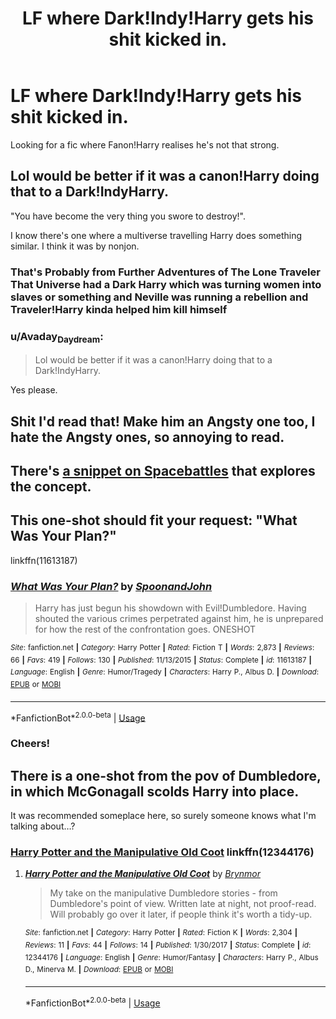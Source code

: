 #+TITLE: LF where Dark!Indy!Harry gets his shit kicked in.

* LF where Dark!Indy!Harry gets his shit kicked in.
:PROPERTIES:
:Author: YourSugarDaddy69
:Score: 50
:DateUnix: 1577228088.0
:DateShort: 2019-Dec-25
:FlairText: Request
:END:
Looking for a fic where Fanon!Harry realises he's not that strong.


** Lol would be better if it was a canon!Harry doing that to a Dark!IndyHarry.

"You have become the very thing you swore to destroy!".

I know there's one where a multiverse travelling Harry does something similar. I think it was by nonjon.
:PROPERTIES:
:Author: MarauderMoriarty
:Score: 29
:DateUnix: 1577252452.0
:DateShort: 2019-Dec-25
:END:

*** That's Probably from Further Adventures of The Lone Traveler That Universe had a Dark Harry which was turning women into slaves or something and Neville was running a rebellion and Traveler!Harry kinda helped him kill himself
:PROPERTIES:
:Author: UmerTahirUT1
:Score: 3
:DateUnix: 1577289692.0
:DateShort: 2019-Dec-25
:END:


*** u/Avaday_Daydream:
#+begin_quote
  Lol would be better if it was a canon!Harry doing that to a Dark!IndyHarry.
#+end_quote

Yes please.
:PROPERTIES:
:Author: Avaday_Daydream
:Score: 3
:DateUnix: 1577269559.0
:DateShort: 2019-Dec-25
:END:


** Shit I'd read that! Make him an Angsty one too, I hate the Angsty ones, so annoying to read.
:PROPERTIES:
:Author: Lost_in_math
:Score: 14
:DateUnix: 1577232178.0
:DateShort: 2019-Dec-25
:END:


** There's [[https://forums.spacebattles.com/threads/harry-potter-ideas-discussion-and-recs-thread-ten-a-surprise-you-be-sure-not-to-miss.636976/post-49970368][a snippet on Spacebattles]] that explores the concept.
:PROPERTIES:
:Author: turbinicarpus
:Score: 5
:DateUnix: 1577266298.0
:DateShort: 2019-Dec-25
:END:


** This one-shot should fit your request: "What Was Your Plan?"

linkffn(11613187)
:PROPERTIES:
:Author: Starfox5
:Score: 8
:DateUnix: 1577256758.0
:DateShort: 2019-Dec-25
:END:

*** [[https://www.fanfiction.net/s/11613187/1/][*/What Was Your Plan?/*]] by [[https://www.fanfiction.net/u/7288663/SpoonandJohn][/SpoonandJohn/]]

#+begin_quote
  Harry has just begun his showdown with Evil!Dumbledore. Having shouted the various crimes perpetrated against him, he is unprepared for how the rest of the confrontation goes. ONESHOT
#+end_quote

^{/Site/:} ^{fanfiction.net} ^{*|*} ^{/Category/:} ^{Harry} ^{Potter} ^{*|*} ^{/Rated/:} ^{Fiction} ^{T} ^{*|*} ^{/Words/:} ^{2,873} ^{*|*} ^{/Reviews/:} ^{66} ^{*|*} ^{/Favs/:} ^{419} ^{*|*} ^{/Follows/:} ^{130} ^{*|*} ^{/Published/:} ^{11/13/2015} ^{*|*} ^{/Status/:} ^{Complete} ^{*|*} ^{/id/:} ^{11613187} ^{*|*} ^{/Language/:} ^{English} ^{*|*} ^{/Genre/:} ^{Humor/Tragedy} ^{*|*} ^{/Characters/:} ^{Harry} ^{P.,} ^{Albus} ^{D.} ^{*|*} ^{/Download/:} ^{[[http://www.ff2ebook.com/old/ffn-bot/index.php?id=11613187&source=ff&filetype=epub][EPUB]]} ^{or} ^{[[http://www.ff2ebook.com/old/ffn-bot/index.php?id=11613187&source=ff&filetype=mobi][MOBI]]}

--------------

*FanfictionBot*^{2.0.0-beta} | [[https://github.com/tusing/reddit-ffn-bot/wiki/Usage][Usage]]
:PROPERTIES:
:Author: FanfictionBot
:Score: 2
:DateUnix: 1577256773.0
:DateShort: 2019-Dec-25
:END:


*** Cheers!
:PROPERTIES:
:Author: YourSugarDaddy69
:Score: 1
:DateUnix: 1577266565.0
:DateShort: 2019-Dec-25
:END:


** There is a one-shot from the pov of Dumbledore, in which McGonagall scolds Harry into place.

It was recommended someplace here, so surely someone knows what I'm talking about...?
:PROPERTIES:
:Author: Tintingocce
:Score: 1
:DateUnix: 1577271413.0
:DateShort: 2019-Dec-25
:END:

*** [[https://fanfiction.net/s/12344176/1/Harry-Potter-and-the-Manipulative-Old-Coot][Harry Potter and the Manipulative Old Coot]] linkffn(12344176)
:PROPERTIES:
:Author: ronathaniel
:Score: 1
:DateUnix: 1577283244.0
:DateShort: 2019-Dec-25
:END:

**** [[https://www.fanfiction.net/s/12344176/1/][*/Harry Potter and the Manipulative Old Coot/*]] by [[https://www.fanfiction.net/u/7767518/Brynmor][/Brynmor/]]

#+begin_quote
  My take on the manipulative Dumbledore stories - from Dumbledore's point of view. Written late at night, not proof-read. Will probably go over it later, if people think it's worth a tidy-up.
#+end_quote

^{/Site/:} ^{fanfiction.net} ^{*|*} ^{/Category/:} ^{Harry} ^{Potter} ^{*|*} ^{/Rated/:} ^{Fiction} ^{K} ^{*|*} ^{/Words/:} ^{2,304} ^{*|*} ^{/Reviews/:} ^{11} ^{*|*} ^{/Favs/:} ^{44} ^{*|*} ^{/Follows/:} ^{14} ^{*|*} ^{/Published/:} ^{1/30/2017} ^{*|*} ^{/Status/:} ^{Complete} ^{*|*} ^{/id/:} ^{12344176} ^{*|*} ^{/Language/:} ^{English} ^{*|*} ^{/Genre/:} ^{Humor/Fantasy} ^{*|*} ^{/Characters/:} ^{Harry} ^{P.,} ^{Albus} ^{D.,} ^{Minerva} ^{M.} ^{*|*} ^{/Download/:} ^{[[http://www.ff2ebook.com/old/ffn-bot/index.php?id=12344176&source=ff&filetype=epub][EPUB]]} ^{or} ^{[[http://www.ff2ebook.com/old/ffn-bot/index.php?id=12344176&source=ff&filetype=mobi][MOBI]]}

--------------

*FanfictionBot*^{2.0.0-beta} | [[https://github.com/tusing/reddit-ffn-bot/wiki/Usage][Usage]]
:PROPERTIES:
:Author: FanfictionBot
:Score: 0
:DateUnix: 1577283262.0
:DateShort: 2019-Dec-25
:END:
